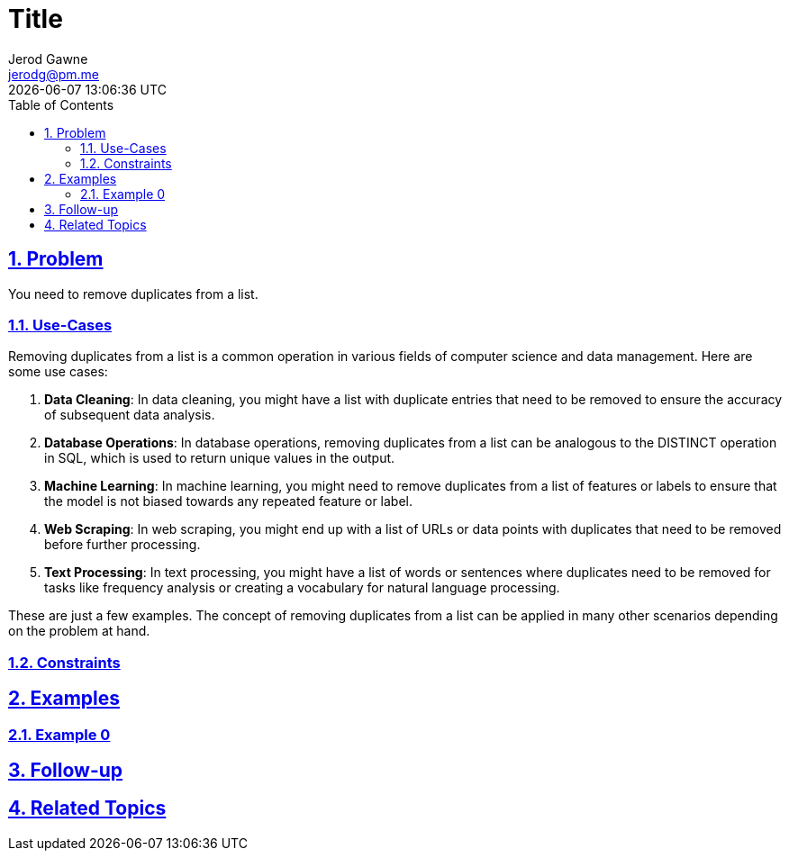 :doctitle: Title
:author: Jerod Gawne
:email: jerodg@pm.me
:docdate: 04 January 2024
:revdate: {docdatetime}
:doctype: article
:sectanchors:
:sectlinks:
:sectnums:
:toc:
:icons: font
:keywords: problem, python

== Problem
[.lead]
You need to remove duplicates from a list.

=== Use-Cases
Removing duplicates from a list is a common operation in various fields of computer science and data management. Here are some use cases:

1. **Data Cleaning**: In data cleaning, you might have a list with duplicate entries that need to be removed to ensure the accuracy of subsequent data analysis.

2. **Database Operations**: In database operations, removing duplicates from a list can be analogous to the DISTINCT operation in SQL, which is used to return unique values in the output.

3. **Machine Learning**: In machine learning, you might need to remove duplicates from a list of features or labels to ensure that the model is not biased towards any repeated feature or label.

4. **Web Scraping**: In web scraping, you might end up with a list of URLs or data points with duplicates that need to be removed before further processing.

5. **Text Processing**: In text processing, you might have a list of words or sentences where duplicates need to be removed for tasks like frequency analysis or creating a vocabulary for natural language processing.

These are just a few examples. The concept of removing duplicates from a list can be applied in many other scenarios depending on the problem at hand.

=== Constraints

== Examples

=== Example 0

== Follow-up

== Related Topics
